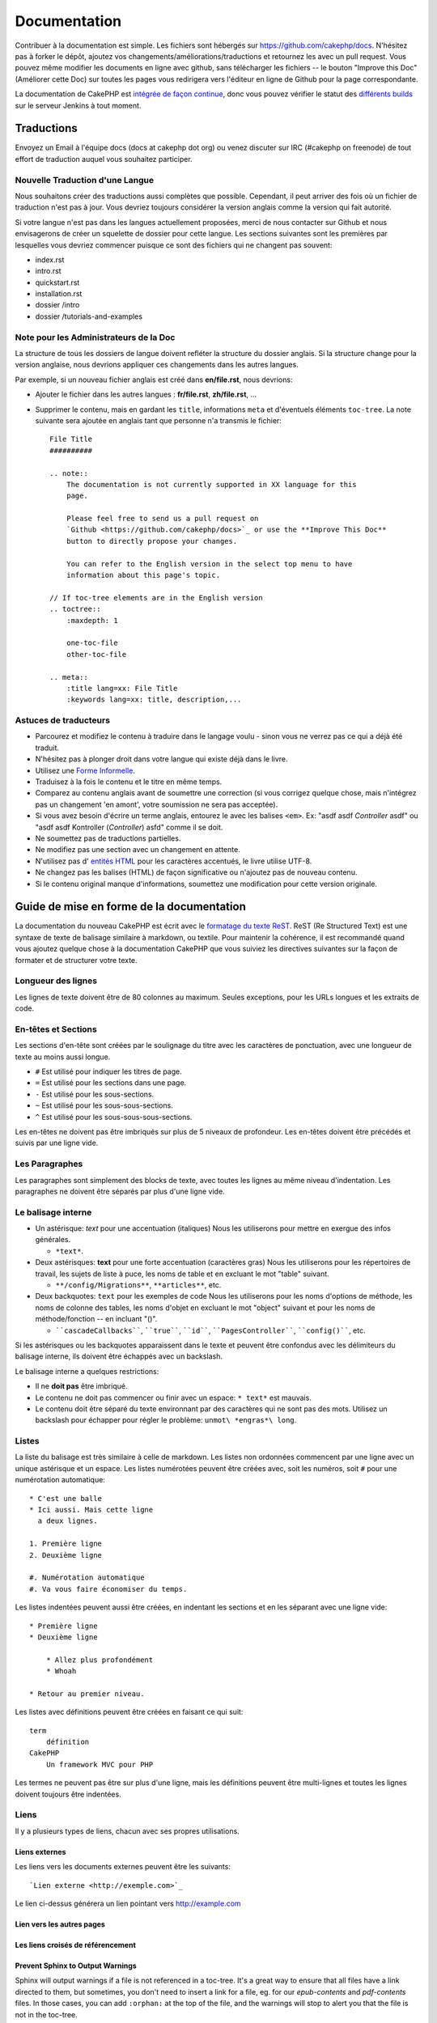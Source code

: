 Documentation
#############

Contribuer à la documentation est simple. Les fichiers sont hébergés sur
https://github.com/cakephp/docs. N'hésitez pas à forker le dépôt, ajoutez vos
changements/améliorations/traductions et retournez les avec un pull request.
Vous pouvez même modifier les documents en ligne avec github, sans télécharger
les fichiers -- le bouton "Improve this Doc" (Améliorer cette Doc) sur toutes
les pages vous redirigera vers l'éditeur en ligne de Github pour la page
correspondante.

La documentation de CakePHP est `intégrée de façon continue
<http://en.wikipedia.org/wiki/Continuous_integration>`_,
donc vous pouvez vérifier le statut des
`différents builds <http://ci.cakephp.org>`_
sur le serveur Jenkins à tout moment.

Traductions
===========

Envoyez un Email à l'équipe docs (docs at cakephp dot org) ou venez
discuter sur IRC (#cakephp on freenode) de tout effort de traduction auquel
vous souhaitez participer.

Nouvelle Traduction d'une Langue
--------------------------------

Nous souhaitons créer des traductions aussi complètes que possible. Cependant,
il peut arriver des fois où un fichier de traduction n'est pas à jour. Vous
devriez toujours considérer la version anglais comme la version qui fait
autorité.

Si votre langue n'est pas dans les langues actuellement proposées, merci de
nous contacter sur Github et nous envisagerons de créer un squelette de dossier
pour cette langue. Les sections suivantes sont les premières par lesquelles vous
devriez commencer puisque ce sont des fichiers qui ne changent pas souvent:

- index.rst
- intro.rst
- quickstart.rst
- installation.rst
- dossier /intro
- dossier /tutorials-and-examples

Note pour les Administrateurs de la Doc
---------------------------------------

La structure de tous les dossiers de langue doivent refléter la structure du
dossier anglais. Si la structure change pour la version anglaise, nous devrions
appliquer ces changements dans les autres langues.

Par exemple, si un nouveau fichier anglais est créé dans **en/file.rst**, nous
devrions:

- Ajouter le fichier dans les autres langues : **fr/file.rst**, **zh/file.rst**, ...
- Supprimer le contenu, mais en gardant les ``title``, informations ``meta``
  et d'éventuels éléments ``toc-tree``. La note suivante sera ajoutée en anglais
  tant que personne n'a transmis le fichier::

    File Title
    ##########

    .. note::
        The documentation is not currently supported in XX language for this
        page.

        Please feel free to send us a pull request on
        `Github <https://github.com/cakephp/docs>`_ or use the **Improve This Doc**
        button to directly propose your changes.

        You can refer to the English version in the select top menu to have
        information about this page's topic.

    // If toc-tree elements are in the English version
    .. toctree::
        :maxdepth: 1

        one-toc-file
        other-toc-file

    .. meta::
        :title lang=xx: File Title
        :keywords lang=xx: title, description,...

Astuces de traducteurs
----------------------

- Parcourez et modifiez le contenu à traduire dans le langage voulu - sinon
  vous ne verrez pas ce qui a déjà été traduit.
- N'hésitez pas à plonger droit dans votre langue qui existe déjà dans le
  livre.
- Utilisez une
  `Forme Informelle <http://en.wikipedia.org/wiki/Register_(linguistics)>`_.
- Traduisez à la fois le contenu et le titre en même temps.
- Comparez au contenu anglais avant de soumettre une correction
  (si vous corrigez quelque chose, mais n'intégrez pas un changement 'en amont',
  votre soumission ne sera pas acceptée).
- Si vous avez besoin d'écrire un terme anglais, entourez le avec les balises
  ``<em>``. Ex: "asdf asdf *Controller* asdf" ou "asdf asdf Kontroller
  (*Controller*) asfd" comme il se doit.
- Ne soumettez pas de traductions partielles.
- Ne modifiez pas une section avec un changement en attente.
- N'utilisez pas d'
  `entités HTML <http://en.wikipedia.org/wiki/List_of_XML_and_HTML_character_entity_references>`_
  pour les caractères accentués, le livre utilise UTF-8.
- Ne changez pas les balises (HTML) de façon significative ou n'ajoutez pas
  de nouveau contenu.
- Si le contenu original manque d'informations, soumettez une modification
  pour cette version originale.

Guide de mise en forme de la documentation
==========================================

La documentation du nouveau CakePHP est écrit avec le
`formatage du texte ReST <http://en.wikipedia.org/wiki/ReStructuredText>`_.
ReST (Re Structured Text) est une syntaxe de texte de balisage similaire à
markdown, ou textile. Pour maintenir la cohérence, il est recommandé quand
vous ajoutez quelque chose à la documentation CakePHP que vous suiviez les
directives suivantes sur la façon de formater et de structurer votre texte.

Longueur des lignes
-------------------

Les lignes de texte doivent être de 80 colonnes au maximum. Seules exceptions,
pour les URLs longues et les extraits de code.

En-têtes et Sections
--------------------

Les sections d'en-tête sont créées par le soulignage du titre avec les
caractères de ponctuation, avec une longueur de texte au moins aussi longue.

- ``#`` Est utilisé pour indiquer les titres de page.
- ``=`` Est utilisé pour les sections dans une page.
- ``-`` Est utilisé pour les sous-sections.
- ``~`` Est utilisé pour les sous-sous-sections.
- ``^`` Est utilisé pour les sous-sous-sous-sections.

Les en-têtes ne doivent pas être imbriqués sur plus de 5 niveaux de profondeur.
Les en-têtes doivent être précédés et suivis par une ligne vide.

Les Paragraphes
---------------

Les paragraphes sont simplement des blocks de texte, avec toutes les lignes au
même niveau d'indentation. Les paragraphes ne doivent être séparés par plus
d'une ligne vide.

Le balisage interne
-------------------

* Un astérisque: *text* pour une accentuation (italiques)
  Nous les utiliserons pour mettre en exergue des infos générales.

  * ``*text*``.

* Deux astérisques: **text** pour une forte accentuation (caractères gras)
  Nous les utiliserons pour les répertoires de travail, les sujets de liste à
  puce, les noms de table et en excluant le mot "table" suivant.

  * ``**/config/Migrations**``, ``**articles**``, etc.

* Deux backquotes: ``text`` pour les exemples de code
  Nous les utiliserons pour les noms d'options de méthode, les noms de colonne
  des tables, les noms d'objet en excluant le mot "object" suivant et pour les
  noms de méthode/fonction -- en incluant "()".

  * ````cascadeCallbacks````, ````true````, ````id````,
    ````PagesController````, ````config()````, etc.

Si les astérisques ou les backquotes apparaissent dans le texte et peuvent être
confondus avec les délimiteurs du balisage interne, ils doivent être échappés
avec un backslash.

Le balisage interne a quelques restrictions:

* Il ne **doit pas** être imbriqué.
* Le contenu ne doit pas commencer ou finir avec un espace: ``* text*``
  est mauvais.
* Le contenu doit être séparé du texte environnant par des caractères
  qui ne sont pas des mots. Utilisez un backslash pour échapper pour
  régler le problème: ``unmot\ *engras*\ long``.

Listes
------

La liste du balisage est très similaire à celle de markdown. Les listes non
ordonnées commencent par une ligne avec un unique astérisque et un espace.
Les listes numérotées peuvent être créées avec, soit les numéros, soit ``#``
pour une numérotation automatique::

    * C'est une balle
    * Ici aussi. Mais cette ligne
      a deux lignes.

    1. Première ligne
    2. Deuxième ligne

    #. Numérotation automatique
    #. Va vous faire économiser du temps.

Les listes indentées peuvent aussi être créées, en indentant les sections et en
les séparant avec une ligne vide::

    * Première ligne
    * Deuxième ligne

        * Allez plus profondément
        * Whoah

    * Retour au premier niveau.

Les listes avec définitions peuvent être créées en faisant ce qui suit::

    term
        définition
    CakePHP
        Un framework MVC pour PHP

Les termes ne peuvent pas être sur plus d'une ligne, mais les définitions
peuvent être multi-lignes et toutes les lignes doivent toujours être indentées.

Liens
-----

Il y a plusieurs types de liens, chacun avec ses propres utilisations.

Liens externes
~~~~~~~~~~~~~~

Les liens vers les documents externes peuvent être les suivants::

    `Lien externe <http://exemple.com>`_

Le lien ci-dessus générera un lien pointant vers http://example.com

Lien vers les autres pages
~~~~~~~~~~~~~~~~~~~~~~~~~~

.. rst:role:: doc

    Les autres pages de la documentation peuvent être liées en utilisant le
    modèle ``:doc:``. Vous pouvez faire un lien à un document spécifique en
    utilisant, soit un chemin de référence absolu ou relatif. Vous pouvez
    omettre l'extension ``.rst``. Par exemple, si la référence
    ``:doc:`form``` apparait dans le document ``core-helpers/html``, alors le
    lien de référence ``core-helpers/form``. Si la référence était
    ``:doc:`/core-helpers``` il serait en référence avec ``/core-helpers`` sans
    soucis de où il a été utilisé.

Les liens croisés de référencement
~~~~~~~~~~~~~~~~~~~~~~~~~~~~~~~~~~

.. rst:role:: ref

    Vous pouvez recouper un titre quelconque dans n'importe quel document en
    utilisant le modèle ``:ref:``. Le label de la cible liée doit être unique
    à travers l'entière documentation. Quand on crée les labels pour les
    méthodes de classe, il vaut mieux utiliser ``class-method`` comme format
    pour votre label de lien.

    L'utilisation la plus commune des labels est au-dessus d'un titre. Exemple::

        .. _nom-label:

        Section en-tête
        ---------------

        Plus de contenu ici.

    Ailleurs, vous pouvez référencer la section suivante en utilisant
    ``:ref:`label-name```. Le texte du lien serait le titre qui précède le
    lien. Vous pouvez aussi fournir un texte de lien sur mesure en utilisant
    ``:ref:`Texte de lien <nom-label>```.

Prevent Sphinx to Output Warnings
~~~~~~~~~~~~~~~~~~~~~~~~~~~~~~~~~

Sphinx will output warnings if a file is not referenced in a toc-tree. It's
a great way to ensure that all files have a link directed to them, but
sometimes, you don't need to insert a link for a file, eg. for our
`epub-contents` and `pdf-contents` files. In those cases, you can add
``:orphan:`` at the top of the file, and the warnings will stop to alert you
that the file is not in the toc-tree.

Description des classes et de leur contenu
------------------------------------------

La documentation de CakePHP utilise `phpdomain
<http://pypi.python.org/pypi/sphinxcontrib-phpdomain>`_ pour fournir des
directives sur mesure pour décrire les objets PHP et les constructs. Utiliser
les directives et les modèles est requis pour donner une bonne indexation et
des fonctionnalités de référencement croisé.

Description des classes et constructs
-------------------------------------

Chaque directive remplit l'index, et l'index des espaces de nom.

.. rst:directive:: .. php:global:: name

   Cette directive déclare une nouvelle variable globale PHP.

.. rst:directive:: .. php:function:: name(signature)

   Définit une nouvelle fonction globale en-dehors de la classe.

.. rst:directive:: .. php:const:: name

   Cette directive déclare une nouvelle constante PHP, vous pouvez aussi
   l'utiliser imbriquée à l'intérieur d'une directive de classe pour créer
   les constantes de classe.

.. rst:directive:: .. php:exception:: name

   Cette directive déclare un nouvelle Exception dans l'espace de noms
   courant. La signature peut inclure des arguments du constructeur.

.. rst:directive:: .. php:class:: name

   Décrit une classe. Méthodes, attributs, et constantes appartenant à la
   classe doivent être à l'intérieur du corps de la directive::

        .. php:class:: MyClass

            Description de la Classe

           .. php:method:: method($argument)

           Description de la méthode


   Attributs, méthodes et constantes ne doivent pas être imbriqués. Ils peuvent
   aussi suivre la déclaration de classe::

        .. php:class:: MyClass

            Texte sur la classe

        .. php:method:: methodName()

            Texte sur la méthode


   .. seealso:: :rst:dir:`php:method`, :rst:dir:`php:attr`, :rst:dir:`php:const`

.. rst:directive:: .. php:method:: name(signature)

   Décrit une méthode de classe, ses arguments, les valeurs retournées et
   les exceptions::

        .. php:method:: instanceMethod($one, $two)

            :param string $un: Le premier param\ètre.
            :param string $deux: Le deuxième param\ètre.
            :returns: Un tableau de trucs.
            :throws: InvalidArgumentException

           C\'est un m\éthode d\'instanciation.

.. rst:directive:: .. php:staticmethod:: ClassName::methodName(signature)

    Décrire une méthode statique, ses arguments, les valeurs retournées et
    les exceptions.

    see :rst:dir:`php:method` pour les options.

.. rst:directive:: .. php:attr:: name

   Décrit une propriété/attribut sur une classe.

Référencement croisé
~~~~~~~~~~~~~~~~~~~~

Les modèles suivants se réfèrent aux objets PHP et les liens sont générés
si une directive assortie est trouvée:

.. rst:role:: php:func

   Référence une fonction PHP.

.. rst:role:: php:global

   Référence une variable globale dont le nom a un préfixe ``$``.

.. rst:role:: php:const

   Référence soit une constante globale, soit une constante de classe. Les
   constantes de classe doivent être précédées par la classe propriétaire::

        DateTime a une constante :php:const:`DateTime::ATOM`.

.. rst:role:: php:class

   Référence une classe par nom::

     :php:class:`ClassName`

.. rst:role:: php:meth

   Référence une méthode d'une classe. Ce modèle supporte les deux types de
   méthodes::

     :php:meth:`DateTime::setDate`
     :php:meth:`Classname::staticMethod`

.. rst:role:: php:attr

   Référence une propriété d'un objet::

      :php:attr:`ClassName::$propertyName`

.. rst:role:: php:exc

   Référence une exception.


Code source
-----------

Les blocks de code littéral sont créés en finissant un paragraphe avec ``::``.
Le block littéral doit être indenté, et comme pour tous les paragraphes, être
séparé par des lignes uniques::

    C'est un paragraphe::

        while ($i--) {
            faireDesTrucs()
        }

    C'est un texte régulier de nouveau.

Le texte littéral n'est pas modifié ou formaté, la sauvegarde du niveau
d'indentation est supprimée.

Notes et avertissements
-----------------------

Il y a souvent des fois où vous voulez informer le lecteur d'une astuce
importante, une note spéciale ou un danger potentiel. Les avertissements
dans sphinx sont justement utilisés pour cela. Il y a cinq types
d'avertissements.

* ``.. tip::`` Les astuces sont utilisées pour documenter ou ré-itérer des
  informations intéressantes ou importantes. Le contenu de cette directive doit
  être écrit dans des phrases complètes et inclure toutes les ponctuations
  appropriées.
* ``.. note::`` Les notes sont utilisées pour documenter une information
  particulièrement importante. Le contenu de cette directive doit
  être écrit dans des phrases complètes et inclure toutes les ponctuations
  appropriées.
* ``.. warning::`` Les avertissements sont utilisés pour documenter des blocks
  potentiellement dangereux, ou des informations relatives à la sécurité. Le
  contenu de la directive doit être écrite en phrases complètes et inclure
  toute la ponctuation appropriée.
* ``.. versionadded:: X.Y.Z`` Les avertissements "ajouté en version X.Y.Z" sont
  utilisés pour spécifier l'ajout de fonctionnalités dans une version
  spécifique, ``X.Y.Z`` étant la version à laquelle l'ajout de la fonctionnalité
  en question a eu lieu
* ``.. deprecated:: X.Y.Z`` À la différence des avertissements "ajouté en
  version", les avertissements "déprécié en version" servent à indiquer la
  dépréciation d'une fonctionnalité à une version précise, ``X.Y.Z`` étant la
  version à laquelle le retrait de la fonctionnalité en question a eu lieu.

Tous les avertissements sont faits de la même façon::

    .. note::

        Indenté, précédé et suivi par une ligne vide. Exactement comme
        un paragraphe.

    Ce texte n'est pas une partie de la note.

Exemples
~~~~~~~~

.. tip::

    C'est une astuce utile que vous allez probablement oubliée.

.. note::

    Vous devriez y faire attention.

.. warning::

    Cela pourrait être dangereux.

.. versionadded:: 2.6.3

    Cette super fonctionnalité a été ajoutée à partir de la version 2.6.3.

.. deprecated:: 2.6.3

    Cette vieille fonctionnalité a été dépréciée à partir de la version 2.6.3.

.. meta::
    :title lang=fr: Documentation
    :keywords lang=fr: traductions partielles,efforts de traduction,entités html,balise de texte,asfd,asdf,texte structuré,contenu anglais,markdown,texte formaté,dot org,dépôt,cohérence,traducteur,freenode,textile,amélioration,syntaxes,cakephp,soumission
